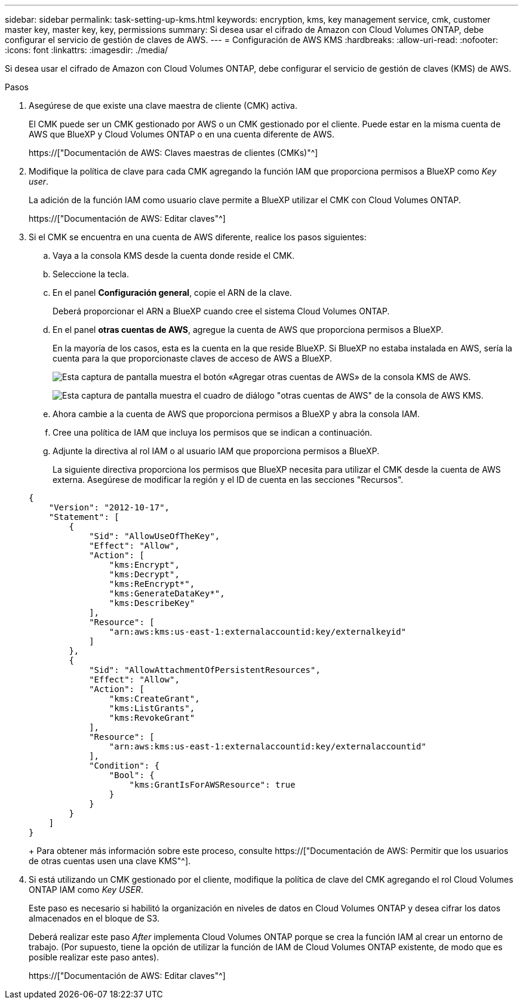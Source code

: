 ---
sidebar: sidebar 
permalink: task-setting-up-kms.html 
keywords: encryption, kms, key management service, cmk, customer master key, master key, key, permissions 
summary: Si desea usar el cifrado de Amazon con Cloud Volumes ONTAP, debe configurar el servicio de gestión de claves de AWS. 
---
= Configuración de AWS KMS
:hardbreaks:
:allow-uri-read: 
:nofooter: 
:icons: font
:linkattrs: 
:imagesdir: ./media/


[role="lead"]
Si desea usar el cifrado de Amazon con Cloud Volumes ONTAP, debe configurar el servicio de gestión de claves (KMS) de AWS.

.Pasos
. Asegúrese de que existe una clave maestra de cliente (CMK) activa.
+
El CMK puede ser un CMK gestionado por AWS o un CMK gestionado por el cliente. Puede estar en la misma cuenta de AWS que BlueXP y Cloud Volumes ONTAP o en una cuenta diferente de AWS.

+
https://["Documentación de AWS: Claves maestras de clientes (CMKs)"^]

. Modifique la política de clave para cada CMK agregando la función IAM que proporciona permisos a BlueXP como _Key user_.
+
La adición de la función IAM como usuario clave permite a BlueXP utilizar el CMK con Cloud Volumes ONTAP.

+
https://["Documentación de AWS: Editar claves"^]

. Si el CMK se encuentra en una cuenta de AWS diferente, realice los pasos siguientes:
+
.. Vaya a la consola KMS desde la cuenta donde reside el CMK.
.. Seleccione la tecla.
.. En el panel *Configuración general*, copie el ARN de la clave.
+
Deberá proporcionar el ARN a BlueXP cuando cree el sistema Cloud Volumes ONTAP.

.. En el panel *otras cuentas de AWS*, agregue la cuenta de AWS que proporciona permisos a BlueXP.
+
En la mayoría de los casos, esta es la cuenta en la que reside BlueXP. Si BlueXP no estaba instalada en AWS, sería la cuenta para la que proporcionaste claves de acceso de AWS a BlueXP.

+
image:screenshot_cmk_add_accounts.gif["Esta captura de pantalla muestra el botón «Agregar otras cuentas de AWS» de la consola KMS de AWS."]

+
image:screenshot_cmk_add_accounts_dialog.gif["Esta captura de pantalla muestra el cuadro de diálogo \"otras cuentas de AWS\" de la consola de AWS KMS."]

.. Ahora cambie a la cuenta de AWS que proporciona permisos a BlueXP y abra la consola IAM.
.. Cree una política de IAM que incluya los permisos que se indican a continuación.
.. Adjunte la directiva al rol IAM o al usuario IAM que proporciona permisos a BlueXP.
+
La siguiente directiva proporciona los permisos que BlueXP necesita para utilizar el CMK desde la cuenta de AWS externa. Asegúrese de modificar la región y el ID de cuenta en las secciones "Recursos".

+
[source, json]
----
{
    "Version": "2012-10-17",
    "Statement": [
        {
            "Sid": "AllowUseOfTheKey",
            "Effect": "Allow",
            "Action": [
                "kms:Encrypt",
                "kms:Decrypt",
                "kms:ReEncrypt*",
                "kms:GenerateDataKey*",
                "kms:DescribeKey"
            ],
            "Resource": [
                "arn:aws:kms:us-east-1:externalaccountid:key/externalkeyid"
            ]
        },
        {
            "Sid": "AllowAttachmentOfPersistentResources",
            "Effect": "Allow",
            "Action": [
                "kms:CreateGrant",
                "kms:ListGrants",
                "kms:RevokeGrant"
            ],
            "Resource": [
                "arn:aws:kms:us-east-1:externalaccountid:key/externalaccountid"
            ],
            "Condition": {
                "Bool": {
                    "kms:GrantIsForAWSResource": true
                }
            }
        }
    ]
}
----
+
Para obtener más información sobre este proceso, consulte https://["Documentación de AWS: Permitir que los usuarios de otras cuentas usen una clave KMS"^].



. Si está utilizando un CMK gestionado por el cliente, modifique la política de clave del CMK agregando el rol Cloud Volumes ONTAP IAM como _Key USER_.
+
Este paso es necesario si habilitó la organización en niveles de datos en Cloud Volumes ONTAP y desea cifrar los datos almacenados en el bloque de S3.

+
Deberá realizar este paso _After_ implementa Cloud Volumes ONTAP porque se crea la función IAM al crear un entorno de trabajo. (Por supuesto, tiene la opción de utilizar la función de IAM de Cloud Volumes ONTAP existente, de modo que es posible realizar este paso antes).

+
https://["Documentación de AWS: Editar claves"^]



